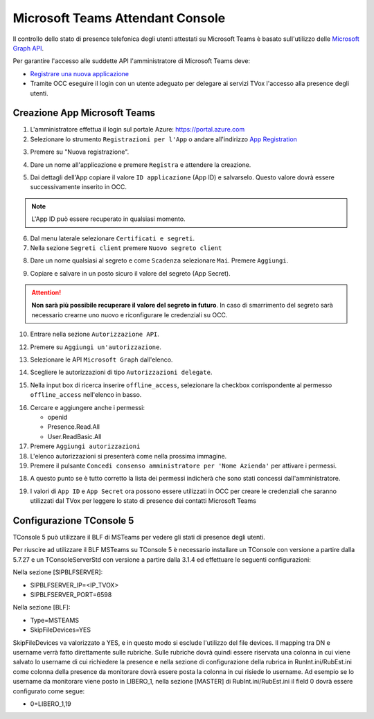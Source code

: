 ==================================
Microsoft Teams Attendant Console
==================================

Il controllo dello stato di presence telefonica degli utenti attestati su Microsoft Teams è basato sull'utilizzo delle `Microsoft Graph API`_.

Per garantire l'accesso alle suddette API l'amministratore di Microsoft Teams deve:

* `Registrare una nuova applicazione <https://docs.microsoft.com/en-us/graph/auth-register-app-v2?view=graph-rest-1.0>`_
* Tramite OCC eseguire il login con un utente adeguato per delegare ai servizi TVox l'accesso alla presence degli utenti.



Creazione App Microsoft Teams
==========================

#. L'amministratore effettua il login sul portale Azure: https://portal.azure.com
#. Selezionare lo strumento ``Registrazioni per l'App`` o andare all'indirizzo `App Registration`_

|01-azure-portal|

3. Premere su "Nuova registrazione".

|02-new-registration|

4. Dare un nome all'applicazione e premere ``Registra`` e attendere la creazione.


|03-app-name|


5. Dai dettagli dell'App copiare il valore ``ID applicazione`` (App ID) e salvarselo. Questo valore dovrà essere successivamente inserito in OCC.

.. note:: L'App ID può essere recuperato in qualsiasi momento.

|04-app-id-save|


6. Dal menu laterale selezionare ``Certificati e segreti``.

7. Nella sezione ``Segreti client`` premere ``Nuovo segreto client``

|05-app-secret|

8. Dare un nome qualsiasi al segreto e come ``Scadenza`` selezionare ``Mai``. Premere ``Aggiungi``.

|06-app-secret-create|


9. Copiare e salvare in un posto sicuro il valore del segreto (App Secret). 

.. attention:: **Non sarà più possibile recuperare il valore del segreto in futuro**. In caso di smarrimento del segreto sarà necessario crearne uno nuovo e riconfigurare le credenziali su OCC.

|07-app-secret-save|



10. Entrare nella sezione ``Autorizzazione API``.

|08-app-authorization-enter|

12. Premere su ``Aggiungi un'autorizzazione``.

|09-app-authorization-add|

13. Selezionare le API ``Microsoft Graph`` dall'elenco.

|10-app-authorization-select-microsoft-graph|

14. Scegliere le autorizzazioni di tipo ``Autorizzazioni delegate``.

|11-app-authorization-select-delegated-permissions|

15. Nella input box di ricerca inserire ``offline_access``, selezionare la checkbox corrispondente al permesso ``offline_access`` nell'elenco in basso.

|12-app-authorization-offline_access|

16. Cercare e aggiungere anche i permessi:

    * openid
    * Presence.Read.All
    * User.ReadBasic.All


17. Premere ``Aggiungi autorizzazioni``

#. L'elenco autorizzazioni si presenterà come nella prossima immagine.
#. Premere il pulsante ``Concedi consenso amministratore per 'Nome Azienda'`` per attivare i permessi.

|13-app-authorization-list|

18. A questo punto se è tutto corretto la lista dei permessi indicherà che sono stati concessi dall'amministratore.

|14-app-authorization-list-ok|


19. I valori di ``App ID`` e ``App Secret`` ora possono essere utilizzati in OCC per creare le credenziali che saranno utilizzati dal TVox per leggere lo stato di presence dei contatti Microsoft Teams



Configurazione TConsole 5
==========================

TConsole 5 può utilizzare il BLF di MSTeams per vedere gli stati di presence degli utenti.

Per riuscire ad utilizzare il BLF MSTeams su TConsole 5 è necessario installare un TConsole con versione a partire dalla 5.7.27 e un TConsoleServerStd con versione a partire dalla 3.1.4 ed effettuare le seguenti configurazioni:

Nella sezione [SIPBLFSERVER]:

* SIPBLFSERVER_IP=<IP_TVOX>
* SIPBLFSERVER_PORT=6598

Nella sezione [BLF]:

* Type=MSTEAMS
* SkipFileDevices=YES

SkipFileDevices va valorizzato a YES, e in questo modo si esclude l'utilizzo del file devices. 
Il mapping tra DN e username verrà fatto direttamente sulle rubriche. 
Sulle rubriche dovrà quindi essere riservata una colonna in cui viene salvato lo username di cui richiedere la presence e nella sezione di configurazione della rubrica in RunInt.ini/RubEst.ini come colonna della presence da monitorare dovrà essere posta la colonna in cui risiede lo username.
Ad esempio se lo username da monitorare viene posto in LIBERO_1, nella sezione [MASTER] di RubInt.ini/RubEst.ini il field 0 dovrà essere configurato come segue:

* 0=LIBERO_1,19




.. _Microsoft Graph API: https://docs.microsoft.com/en-us/graph/overview?view=graph-rest-1.0

.. _App Registration: https://portal.azure.com/?l=it.it-it#blade/Microsoft_AAD_RegisteredApps/ApplicationsListBlade



.. |01-azure-portal| image:: /images/MicrosoftTeams/AppPermissions/01-azure-portal.png
.. |02-new-registration| image:: /images/MicrosoftTeams/AppPermissions/02-new-registration.png
.. |03-app-name| image:: /images/MicrosoftTeams/AppPermissions/03-app-name.png

.. |04-app-id-save| image:: /images/MicrosoftTeams/AppPermissions/04-app-id-save.png
.. |05-app-secret| image:: /images/MicrosoftTeams/AppPermissions/05-app-secret.png
.. |06-app-secret-create| image:: /images/MicrosoftTeams/AppPermissions/06-app-secret-create.png
.. |07-app-secret-save| image:: /images/MicrosoftTeams/AppPermissions/07-app-secret-save.png

.. |08-app-authorization-enter| image:: /images/MicrosoftTeams/AppPermissions/08-app-authorization-enter.png
.. |09-app-authorization-add| image:: /images/MicrosoftTeams/AppPermissions/09-app-authorization-add.png
.. |10-app-authorization-select-microsoft-graph| image:: /images/MicrosoftTeams/AppPermissions/10-app-authorization-select-microsoft-graph.png
.. |11-app-authorization-select-delegated-permissions| image:: /images/MicrosoftTeams/AppPermissions/11-app-authorization-select-delegated-permissions.png
.. |12-app-authorization-offline_access| image:: /images/MicrosoftTeams/AppPermissions/12-app-authorization-offline_access.png
.. |13-app-authorization-list| image:: /images/MicrosoftTeams/AppPermissions/13-app-authorization-list.png
.. |14-app-authorization-list-ok| image:: /images/MicrosoftTeams/AppPermissions/14-app-authorization-list-ok.png







